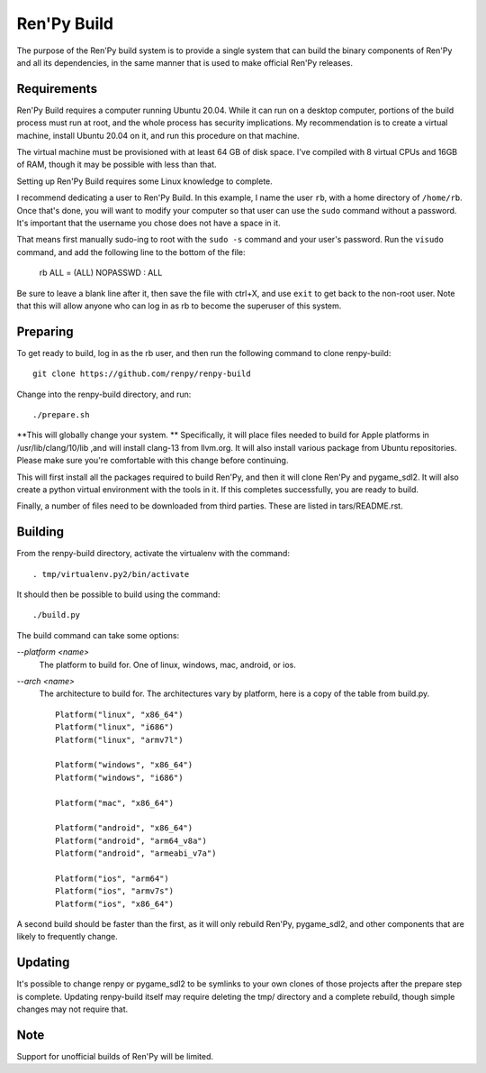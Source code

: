 Ren'Py Build
============

The purpose of the Ren'Py build system is to provide a single system that
can build the binary components of Ren'Py and all its dependencies, in
the same manner that is used to make official Ren'Py releases.

Requirements
-------------

Ren'Py Build requires a computer running Ubuntu 20.04. While it can run on
a desktop computer, portions of the build process must run at root, and the
whole process has security implications. My recommendation is to create a
virtual machine, install Ubuntu 20.04 on it, and run this procedure on
that machine.

The virtual machine must be provisioned with at least 64 GB of disk space.
I've compiled with 8 virtual CPUs and 16GB of RAM, though it may be possible
with less than that.

Setting up Ren'Py Build requires some Linux knowledge to complete.

I recommend dedicating a user to Ren'Py Build. In this example, I name the
user ``rb``, with a home directory of ``/home/rb``. Once that's done, you
will want to modify your computer so that user can use the ``sudo`` command
without a password. It's important that the username you chose does not have
a space in it.

That means first manually sudo-ing to root with the ``sudo -s`` command and
your user's password. Run the ``visudo`` command, and add the following line
to the bottom of the file:

    rb ALL = (ALL) NOPASSWD : ALL

Be sure to leave a blank line after it, then save the file with ctrl+X, and
use ``exit`` to get back to the non-root user. Note that this will allow
anyone who can log in as rb to become the superuser of this system.


Preparing
---------

To get ready to build, log in as the rb user, and then run the following
command to clone renpy-build::

    git clone https://github.com/renpy/renpy-build

Change into the renpy-build directory, and run::

    ./prepare.sh

**This will globally change your system. ** Specifically, it will place
files needed to build for Apple platforms in /usr/lib/clang/10/lib ,and
will install clang-13 from llvm.org. It will also install various
package from Ubuntu repositories. Please make sure you're comfortable with
this change before continuing.

This will first install all the packages required to build Ren'Py, and
then it will clone Ren'Py and pygame_sdl2. It will also create a python
virtual environment with the tools in it. If this completes successfully,
you are ready to build.

Finally, a number of files need to be downloaded from third parties. These
are listed in tars/README.rst.

Building
---------

From the renpy-build directory, activate the virtualenv with the command::

    . tmp/virtualenv.py2/bin/activate

It should then be possible to build using the command::

    ./build.py

The build command can take some options:

`--platform <name>`
    The platform to build for. One of linux, windows, mac, android, or ios.

`--arch <name>`
    The architecture to build for. The architectures vary by platform,
    here is a copy of the table from build.py. ::

        Platform("linux", "x86_64")
        Platform("linux", "i686")
        Platform("linux", "armv7l")

        Platform("windows", "x86_64")
        Platform("windows", "i686")

        Platform("mac", "x86_64")

        Platform("android", "x86_64")
        Platform("android", "arm64_v8a")
        Platform("android", "armeabi_v7a")

        Platform("ios", "arm64")
        Platform("ios", "armv7s")
        Platform("ios", "x86_64")

A second build should be faster than the first, as it will only rebuild
Ren'Py, pygame_sdl2, and other components that are likely to frequently
change.

Updating
---------

It's possible to change renpy or pygame_sdl2 to be symlinks to your own
clones of those projects after the prepare step is complete. Updating
renpy-build itself may require deleting the tmp/ directory and a complete
rebuild, though simple changes may not require that.

Note
----

Support for unofficial builds of Ren'Py will be limited.

